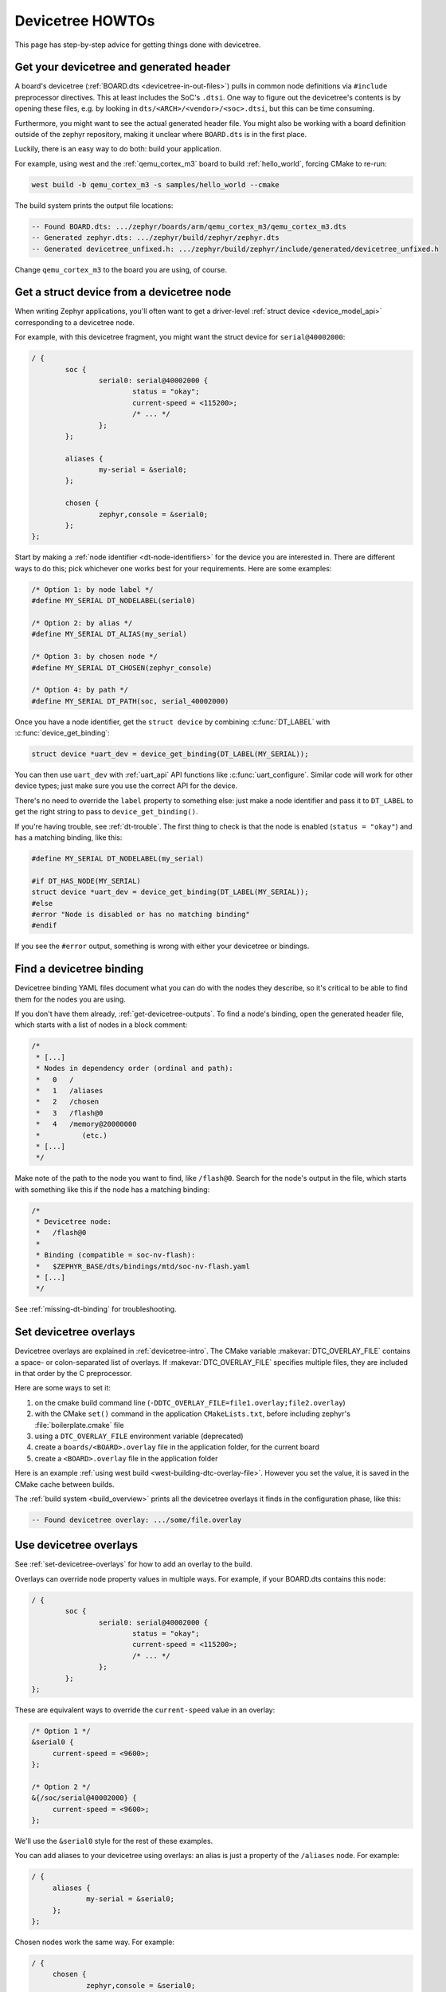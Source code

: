 .. _dt-howtos:

Devicetree HOWTOs
#################

This page has step-by-step advice for getting things done with devicetree.

.. _get-devicetree-outputs:

Get your devicetree and generated header
****************************************

A board's devicetree (:ref:`BOARD.dts <devicetree-in-out-files>`) pulls in
common node definitions via ``#include`` preprocessor directives. This at least
includes the SoC's ``.dtsi``. One way to figure out the devicetree's contents
is by opening these files, e.g. by looking in
``dts/<ARCH>/<vendor>/<soc>.dtsi``, but this can be time consuming.

Furthermore, you might want to see the actual generated header file. You might
also be working with a board definition outside of the zephyr repository,
making it unclear where ``BOARD.dts`` is in the first place.

Luckily, there is an easy way to do both: build your application.

For example, using west and the :ref:`qemu_cortex_m3` board to build
:ref:`hello_world`, forcing CMake to re-run:

.. code-block:: sh

   west build -b qemu_cortex_m3 -s samples/hello_world --cmake

The build system prints the output file locations:

.. code-block:: none

   -- Found BOARD.dts: .../zephyr/boards/arm/qemu_cortex_m3/qemu_cortex_m3.dts
   -- Generated zephyr.dts: .../zephyr/build/zephyr/zephyr.dts
   -- Generated devicetree_unfixed.h: .../zephyr/build/zephyr/include/generated/devicetree_unfixed.h

Change ``qemu_cortex_m3`` to the board you are using, of course.

.. _dt-get-device:

Get a struct device from a devicetree node
******************************************

When writing Zephyr applications, you'll often want to get a driver-level
:ref:`struct device <device_model_api>` corresponding to a devicetree node.

For example, with this devicetree fragment, you might want the struct device
for ``serial@40002000``:

.. code-block:: DTS

   / {
           soc {
                   serial0: serial@40002000 {
                           status = "okay";
                           current-speed = <115200>;
                           /* ... */
                   };
           };

           aliases {
                   my-serial = &serial0;
           };

           chosen {
                   zephyr,console = &serial0;
           };
   };

Start by making a :ref:`node identifier <dt-node-identifiers>` for the device
you are interested in. There are different ways to do this; pick whichever one
works best for your requirements. Here are some examples:

.. code-block:: c

   /* Option 1: by node label */
   #define MY_SERIAL DT_NODELABEL(serial0)

   /* Option 2: by alias */
   #define MY_SERIAL DT_ALIAS(my_serial)

   /* Option 3: by chosen node */
   #define MY_SERIAL DT_CHOSEN(zephyr_console)

   /* Option 4: by path */
   #define MY_SERIAL DT_PATH(soc, serial_40002000)

Once you have a node identifier, get the ``struct device`` by combining
:c:func:`DT_LABEL` with :c:func:`device_get_binding`:

.. code-block:: c

   struct device *uart_dev = device_get_binding(DT_LABEL(MY_SERIAL));

You can then use ``uart_dev`` with :ref:`uart_api` API functions like
:c:func:`uart_configure`. Similar code will work for other device types; just
make sure you use the correct API for the device.

There's no need to override the ``label`` property to something else: just make
a node identifier and pass it to ``DT_LABEL`` to get the right string to pass
to ``device_get_binding()``.

If you're having trouble, see :ref:`dt-trouble`. The first thing to check is
that the node is enabled (``status = "okay"``) and has a matching binding, like
this:

.. code-block:: c

   #define MY_SERIAL DT_NODELABEL(my_serial)

   #if DT_HAS_NODE(MY_SERIAL)
   struct device *uart_dev = device_get_binding(DT_LABEL(MY_SERIAL));
   #else
   #error "Node is disabled or has no matching binding"
   #endif

If you see the ``#error`` output, something is wrong with either your
devicetree or bindings.

.. _dts-find-binding:

Find a devicetree binding
*************************

Devicetree binding YAML files document what you can do with the nodes they
describe, so it's critical to be able to find them for the nodes you are using.

If you don't have them already, :ref:`get-devicetree-outputs`. To find a node's
binding, open the generated header file, which starts with a list of nodes in a
block comment:

.. code-block:: c

   /*
    * [...]
    * Nodes in dependency order (ordinal and path):
    *   0   /
    *   1   /aliases
    *   2   /chosen
    *   3   /flash@0
    *   4   /memory@20000000
    *          (etc.)
    * [...]
    */

Make note of the path to the node you want to find, like ``/flash@0``. Search
for the node's output in the file, which starts with something like this if the
node has a matching binding:

.. code-block:: c

   /*
    * Devicetree node:
    *   /flash@0
    *
    * Binding (compatible = soc-nv-flash):
    *   $ZEPHYR_BASE/dts/bindings/mtd/soc-nv-flash.yaml
    * [...]
    */

See :ref:`missing-dt-binding` for troubleshooting.

.. _set-devicetree-overlays:

Set devicetree overlays
***********************

Devicetree overlays are explained in :ref:`devicetree-intro`. The CMake
variable :makevar:`DTC_OVERLAY_FILE` contains a space- or colon-separated list
of overlays. If :makevar:`DTC_OVERLAY_FILE` specifies multiple files, they are
included in that order by the C preprocessor.

Here are some ways to set it:

1. on the cmake build command line
   (``-DDTC_OVERLAY_FILE=file1.overlay;file2.overlay``)
#. with the CMake ``set()`` command in the application ``CMakeLists.txt``,
   before including zephyr's :file:`boilerplate.cmake` file
#. using a ``DTC_OVERLAY_FILE`` environment variable (deprecated)
#. create a ``boards/<BOARD>.overlay`` file in the application
   folder, for the current board
#. create a ``<BOARD>.overlay`` file in the application folder

Here is an example :ref:`using west build <west-building-dtc-overlay-file>`.
However you set the value, it is saved in the CMake cache between builds.

The :ref:`build system <build_overview>` prints all the devicetree overlays it
finds in the configuration phase, like this:

.. code-block:: none

   -- Found devicetree overlay: .../some/file.overlay

.. _use-dt-overlays:

Use devicetree overlays
***********************

See :ref:`set-devicetree-overlays` for how to add an overlay to the build.

Overlays can override node property values in multiple ways.
For example, if your BOARD.dts contains this node:

.. code-block:: DTS

   / {
           soc {
                   serial0: serial@40002000 {
                           status = "okay";
                           current-speed = <115200>;
                           /* ... */
                   };
           };
   };

These are equivalent ways to override the ``current-speed`` value in an
overlay:

.. code-block:: none

   /* Option 1 */
   &serial0 {
   	current-speed = <9600>;
   };

   /* Option 2 */
   &{/soc/serial@40002000} {
   	current-speed = <9600>;
   };

We'll use the ``&serial0`` style for the rest of these examples.

You can add aliases to your devicetree using overlays: an alias is just a
property of the ``/aliases`` node. For example:

.. code-block:: none

   / {
   	aliases {
   		my-serial = &serial0;
   	};
   };

Chosen nodes work the same way. For example:

.. code-block:: none

   / {
   	chosen {
   		zephyr,console = &serial0;
   	};
   };

To delete a property (in addition to deleting properties in general, this is
how to set a boolean property to false if it's true in BOARD.dts):

.. code-block:: none

   &serial0 {
   	/delete-property/ some-unwanted-property;
   };

You can add subnodes using overlays. For example, to configure a SPI or I2C
child device on an existing bus node, do something like this:

.. code-block:: none

   /* SPI device example */
   &spi1 {
	my_spi_device: temp-sensor@0 {
		compatible = "...";
		label = "TEMP_SENSOR_0";
		/* reg is the chip select number, if needed;
		 * If present, it must match the node's unit address. */
		reg = <0>;

		/* Configure other SPI device properties as needed.
		 * Find your device's DT binding for details. */
		spi-max-frequency = <4000000>;
	};
   };

   /* I2C device example */
   &i2c2 {
	my_i2c_device: touchscreen@76 {
		compatible = "...";
		label = "TOUCHSCREEN";
		/* reg is the I2C device address.
		 * It must match the node's unit address. */
		reg = <76>;

		/* Configure other I2C device properties as needed.
		 * Find your device's DT binding for details. */
	};
   };

Other bus devices can be configured similarly:

- create the device as a subnode of the parent bus
- set its properties according to its binding

Assuming you have a suitable device driver associated with the
``my_spi_device`` and ``my_i2c_device`` compatibles, you should now be able to
enable the driver via Kconfig and :ref:`get the struct device <dt-get-device>`
for your newly added bus node, then use it with that driver API.

.. _dt-driver-howto:

Create struct devices in a driver
*********************************

If you're writing a device driver, it should be devicetree aware so that
applications can configure it and access devices as described above. In short,
you must create a ``struct device`` for every enabled instance of the
compatible that the device driver supports, and set each device's name to the
``DT_LABEL()`` of its devicetree node.

The :file:`devicetree.h` API has helpers for writing device drivers based on
:ref:`DT_INST node identifiers <dt-node-identifiers>` for each of the possible
instance numbers on your SoC.

Assuming you're using instances, start by defining ``DT_DRV_COMPAT`` at the top
of the file to the lowercase-and-underscores version of the :ref:`compatible
<dt-important-props>` that the device driver is handling. For example, if your
driver is handling nodes with compatible ``"vnd,my-device"``, you should put
this at the top of your driver:

.. code-block:: c

   #define DT_DRV_COMPAT vnd_my_device

.. important::

   The DT_DRV_COMPAT macro should have neither quotes nor special characters.
   Remove quotes and convert special characters to underscores.

The typical pattern after that is to define the API functions, then define a
macro which creates the device by instance number, and then call it for each
enabled instance. Currently, this looks like this:

.. code-block:: c

   #include <drivers/some_api.h>

   #include <devicetree.h>
   #define DT_DRV_COMPAT vnd_my_device

   /*
    * Define RAM and ROM structures:
    */

   struct my_dev_data {
	/* per-device values to store in RAM */
   };

   struct my_dev_cfg {
	u32_t freq; /* Just an example: clock frequency in Hz */
	/* other device configuration to store in ROM */
   };

   /*
    * Implement some_api.h callbacks:
    */

   struct some_api my_api_funcs = { /* ... */ };

   /*
    * Now use DT_INST APIs to create a struct device for each enabled node:
    */

   #define CREATE_MY_DEVICE(inst)                                       \
	static struct my_dev_data my_dev_data_##inst = {                \
		/* initialize RAM values as needed */                   \
	};                                                              \
	static const struct my_dev_cfg my_dev_cfg_##inst = {            \
		/* initialize ROM values, usually from devicetree */    \
		.freq = DT_INST_PROP(inst, clock_frequency),            \
		/* ... */                                               \
	};                                                              \
	DEVICE_AND_API_INIT(my_dev_##inst,                              \
			    DT_INST_LABEL(inst),                        \
			    my_dev_init_function,                       \
			    &my_dev_data_##inst,                        \
			    &my_dev_cfg_##inst,                         \
			    MY_DEV_INIT_LEVEL, MY_DEV_INIT_PRIORITY,    \
			    &my_api_funcs)

   #if DT_HAS_NODE(DT_DRV_INST(0))
   CREATE_MY_DEVICE(0);
   #endif

   #if DT_HAS_NODE(DT_DRV_INST(1))
   CREATE_MY_DEVICE(1);
   #endif

   /* And so on, for all "possible" instance numbers you need to support. */

Notice the use of :c:func:`DT_INST_PROP` and :c:func:`DT_DRV_INST`. These are
helpers which rely on ``DT_DRV_COMPAT`` to choose devicetree nodes of a chosen
compatible at a given index.

As shown above, the driver uses additional information from
:file:`devicetree.h` to create :ref:`struct device <device_struct>` instances
than just the node label. Devicetree property values used to configure the
device at boot time are stored in ROM in the value pointed to by a
``device->config->config_info`` field. This allows users to configure your
driver using overlays.

The Zephyr convention is to name each ``struct device`` using its devicetree
node's ``label`` property using ``DT_INST_LABEL()``. This allows applications
to :ref:`dt-get-device`.

.. _dt-trouble:

Troubleshoot devicetree issues
******************************

Here are some tips for fixing misbehaving devicetree code.

Try again with a pristine build directory
=========================================

See :ref:`west-building-pristine` for examples, or just delete the build
directory completely and retry.

This is general advice which is especially applicable to debugging devicetree
issues, because the outputs are created at CMake configuration time, and are
not always regenerated when one of their inputs changes.

Make sure <devicetree.h> is included
====================================

Unlike Kconfig symbols, the :file:`devicetree.h` header must be included
explicitly.

Many Zephyr header files rely on information from devicetree, so including some
other API may transitively include :file:`devicetree.h`, but that's not
guaranteed.

.. _dt-use-the-right-names:

Make sure you're using the right names
======================================

Remember that:

- In C/C++, devicetree names must be lowercased and special characters must be
  converted to underscores. Zephyr's generated devicetree header has DTS names
  converted in this way into the C tokens used by the preprocessor-based
  ``<devicetree.h>`` API.
- In overlays, use devicetree node and property names the same way they
  would appear in any DTS file. Zephyr overlays are just DTS fragments.

For example, if you're trying to **get** the ``clock-frequency`` property of a
node with path ``/soc/i2c@12340000`` in a C/C++ file:

.. code-block:: c

   /*
    * foo.c: lowercase-and-underscores names
    */

   /* Don't do this: */
   #define MY_CLOCK_FREQ DT_PROP(DT_PATH(soc, i2c@1234000), clock-frequency)
   /*                                           ^               ^
    *                                        @ should be _     - should be _  */

   /* Do this instead: */
   #define MY_CLOCK_FREQ DT_PROP(DT_PATH(soc, i2c_1234000), clock_frequency)
   /*                                           ^               ^           */

And if you're trying to **set** that property in a devicetree overlay:

.. code-block:: DTS

   /*
    * foo.overlay: DTS names with special characters, etc.
    */

   /* Don't do this; you'll get devicetree errors. */
   &{/soc/i2c_12340000/} {
   	clock_frequency = <115200>;
   };

   /* Do this instead. Overlays are just DTS fragments. */
   &{/soc/i2c@12340000/} {
   	clock-frequency = <115200>;
   };

Validate properties
===================

If you're getting a compile error reading a node property, remember
:ref:`not-all-dt-nodes`, then check your node identifier and property.
For example, if you get a build error on a line that looks like this:

.. code-block:: c

   int baud_rate = DT_PROP(DT_NODELABEL(my_serial), current_speed);

Try checking the node by adding this to the file and recompiling:

.. code-block:: c

   #if DT_HAS_NODE(DT_NODELABEL(my_serial)) == 0
   #error "whoops"
   #endif

If you see the "whoops" error message when you rebuild, the node identifier
isn't referring to a valid node. :ref:`get-devicetree-outputs` and debug from
there.

Some hints:

- :ref:`dt-use-the-right-names`
- Is the node's ``status`` property set to ``"okay"``? If not, it's disabled.
  The generated header will tell you if the node is disabled.
- Does the node have a matching binding? The generated header also tells you
  this information for each node; see :ref:`dts-find-binding`.
- Does the property exist? See :ref:`dt-checking-property-exists`.

If you're sure the property is defined but ``DT_NODE_HAS_PROP()`` disagrees,
check for a missing binding.

.. _missing-dt-binding:

Check for missing bindings
==========================

If the build fails to :ref:`dts-find-binding` for a node, then either the
node's ``compatible`` property is missing, or its value has no matching
binding. If the property is set, check for typos in its name. In a devicetree
source file, ``compatible`` should look like ``"vnd,some-device"`` --
:ref:`dt-use-the-right-names`.

If your binding file is not under :file:`zephyr/dts`, you may need to set
:ref:`DTS_ROOT <dts_root>`.

Errors with DT_INST_() APIs
===========================

If you're using an API like :c:func:`DT_INST_PROP`, you must define
``DT_DRV_COMPAT`` to the lowercase-and-underscores version of the compatible
you are interested in. See :ref:`dt-driver-howto`.
